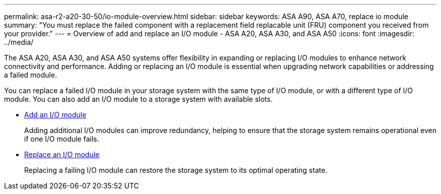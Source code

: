 ---
permalink: asa-r2-a20-30-50/io-module-overview.html
sidebar: sidebar
keywords: ASA A90, ASA A70, replace io module
summary: "You must replace the failed component with a replacement field replacable unit (FRU) component you received from your provider."
---
= Overview of add and replace an I/O module - ASA A20, ASA A30, and ASA A50
:icons: font
:imagesdir: ../media/

[.lead]
The ASA A20, ASA A30, and ASA A50 systems offer flexibility in expanding or replacing I/O modules to enhance network connectivity and performance. Adding or replacing an I/O module is essential when upgrading network capabilities or addressing a failed module.

You can replace a failed I/O module in your storage system with the same type of I/O module, or with a different type of I/O module. You can also add an I/O module to a storage system with available slots.

* link:io-module-add.html[Add an I/O module]
+
Adding additional I/O modules can improve redundancy, helping to ensure that the storage system remains operational even if one I/O module fails.

* link:io-module-replace.html[Replace an I/O module]
+
Replacing a failing I/O module can restore the storage system to its optimal operating state. 
